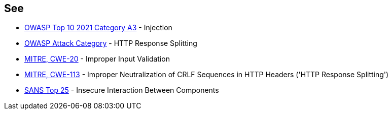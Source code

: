 == See

* https://owasp.org/Top10/A03_2021-Injection/[OWASP Top 10 2021 Category A3] - Injection
* https://www.owasp.org/index.php/HTTP_Response_Splitting[OWASP Attack Category] - HTTP Response Splitting
* https://cwe.mitre.org/data/definitions/20[MITRE, CWE-20] - Improper Input Validation
* https://cwe.mitre.org/data/definitions/113[MITRE, CWE-113] - Improper Neutralization of CRLF Sequences in HTTP Headers ('HTTP Response Splitting')
* https://www.sans.org/top25-software-errors/#cat1[SANS Top 25] - Insecure Interaction Between Components
